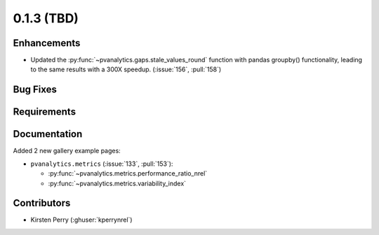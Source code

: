 .. _whatsnew_013:

0.1.3 (TBD)
-------------------------

Enhancements
~~~~~~~~~~~~
* Updated the :py:func:`~pvanalytics.gaps.stale_values_round` function with pandas groupby() functionality, leading to the same results with a 300X speedup. (:issue:`156`, :pull:`158`)


Bug Fixes
~~~~~~~~~


Requirements
~~~~~~~~~~~~


Documentation
~~~~~~~~~~~~~
Added 2 new gallery example pages:

* ``pvanalytics.metrics`` (:issue:`133`, :pull:`153`):

  * :py:func:`~pvanalytics.metrics.performance_ratio_nrel`
  * :py:func:`~pvanalytics.metrics.variability_index`

Contributors
~~~~~~~~~~~~

* Kirsten Perry (:ghuser:`kperrynrel`)